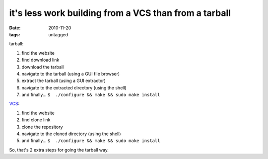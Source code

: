 it's less work building from a VCS than from a tarball
======================================================

:date: 2010-11-20
:tags: untagged



tarball:

1. find the website
2. find download link
3. download the tarball
4. navigate to the tarball (using a GUI file browser)
5. extract the tarball (using a GUI extractor)
6. navigate to the extracted directory (using the shell)
7. and finally... ``$  ./configure && make && sudo make install``

VCS__:

1. find the website
2. find clone link
3. clone the repository
4. navigate to the cloned directory (using the shell)
5. and finally... ``$  ./configure && make && sudo make install``

So, that's 2 extra steps for going the tarball way.


__ http://en.wikipedia.org/wiki/Revision_control
